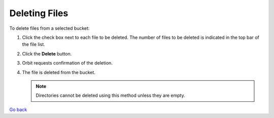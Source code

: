 Deleting Files
==============

To delete files from a selected bucket:

#. Click the check box next to each file to be deleted. The number of
   files to be deleted is indicated in the top bar of the file list.

   |image0|

#. Click the **Delete** button.
   |image1|
#. Orbit requests confirmation of the deletion.

   |image2|

#. The file is deleted from the bucket.

   .. note::

    Directories cannot be deleted using this method unless they
    are empty.

`Go back`_

.. _`Go back`: File_Operations.html


.. |image0| image:: ../../Resources/Images/Orbit_Screencaps/Orbit_file_delete.png
.. |image1| image:: ../../Resources/Images/Orbit_Screencaps/Orbit_file_delete_button.png
.. |image2| image:: ../../Resources/Images/Orbit_Screencaps/Orbit_file_delete_confirm.png
